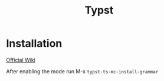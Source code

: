 #+title: Typst

* Installation

[[https://codeberg.org/meow_king/typst-ts-mode/wiki/Installation.md][Official Wiki]]

After enabling the mode run M-x ~typst-ts-mc-install-grammar~
